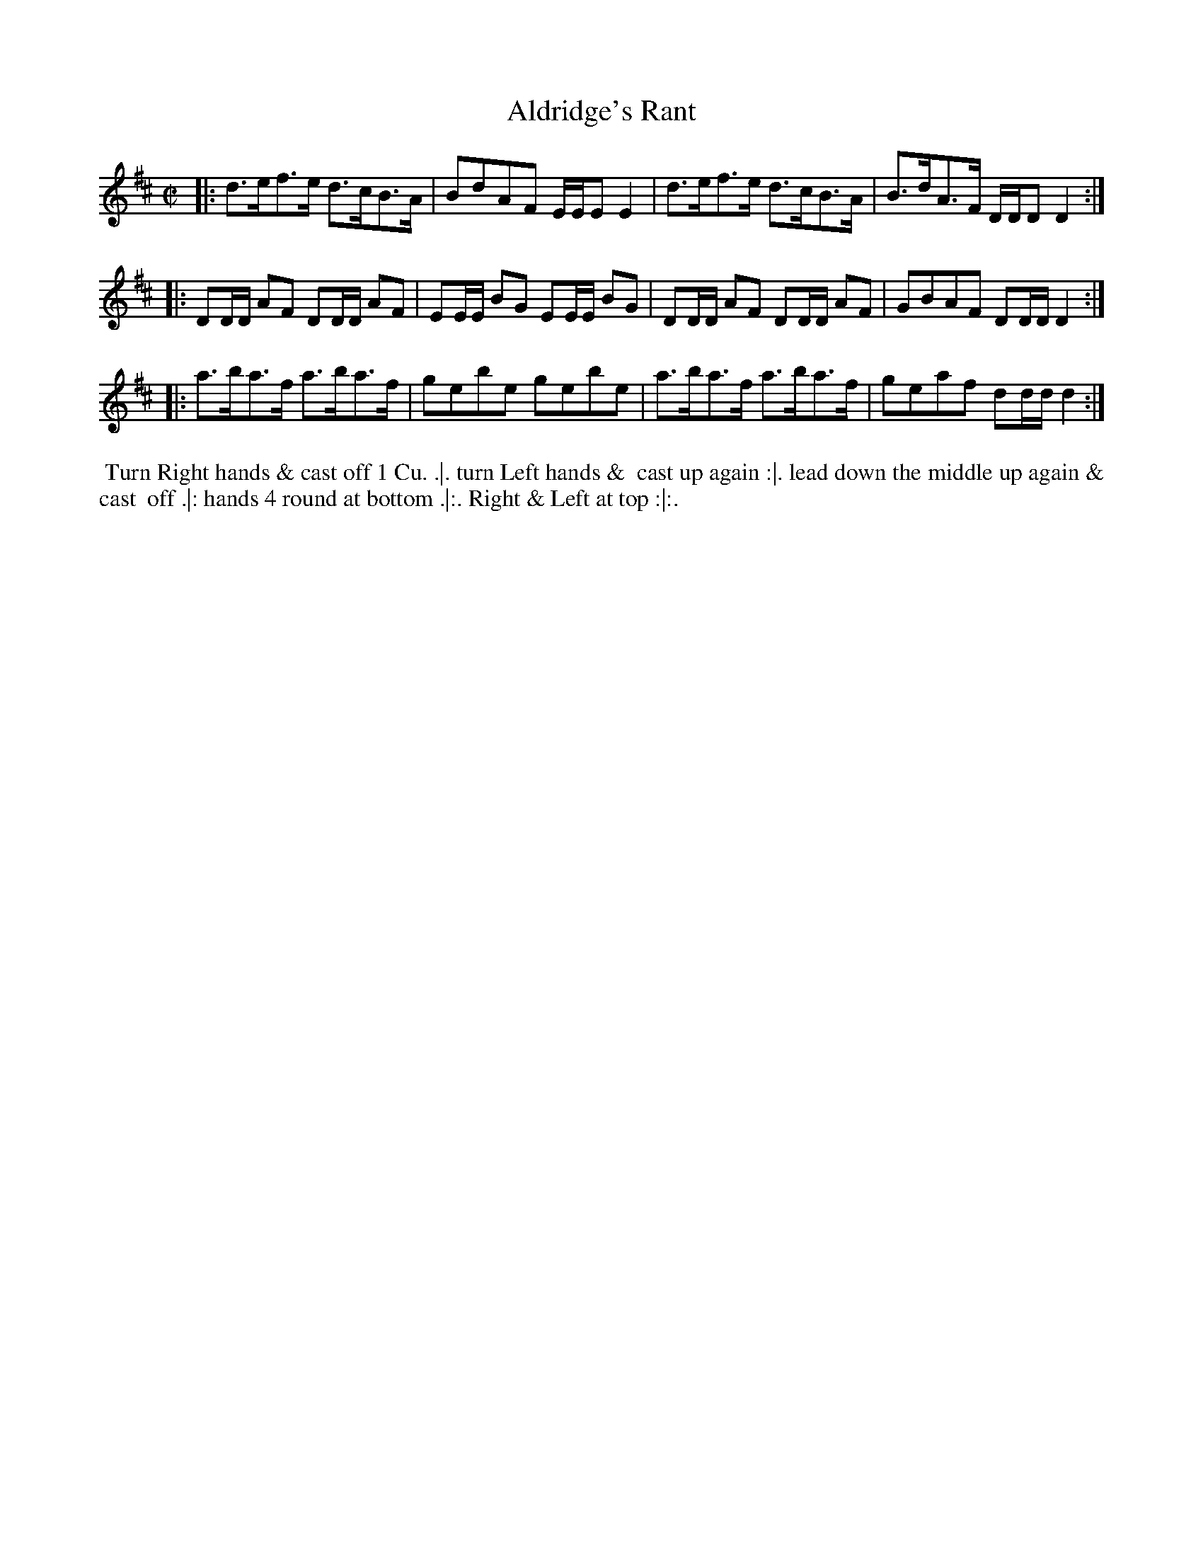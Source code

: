 X: 171
T: Aldridge's Rant
%R: hornpipe, strathspey
M: C|
L: 1/16
Z: 2014 John Chambers <jc:trillian.mit.edu>
B: Chas & Sam Thompson "Twenty Four Country Dances for the Year 1772", London 1772, p.86
F: http://folkopedia.efdss.org/images/8/89/Thompson_24_1772.PDF
K: D
|:\
d3ef3e d3cB3A | B2d2A2F2 EEE2 E4 |\
d3ef3e d3cB3A | B3dA3F DDD2 D4 :|
|:\
D2DD A2F2 D2DD A2F2 | E2EE B2G2 E2EE B2G2 |\
D2DD A2F2 D2DD A2F2 | G2B2A2F2 D2DD D4 :|
|:\
a3ba3f a3ba3f | g2e2b2e2 g2e2b2e2 |\
a3ba3f a3ba3f | g2e2a2f2 d2dd d4 :|
% - - - - - - - - - - - - - - - - - - - - - - - - -
%%begintext align
%% Turn Right hands & cast off 1 Cu. .|. turn Left hands &
%% cast up again :|. lead down the middle up again & cast
%% off .|: hands 4 round at bottom .|:. Right & Left at top :|:.
%%endtext
% - - - - - - - - - - - - - - - - - - - - - - - - -
